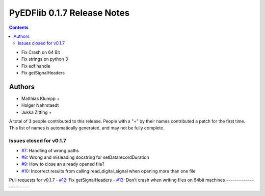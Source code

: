 ==============================
PyEDFlib 0.1.7 Release Notes
==============================

.. contents::

- Fix Crash on 64 Bit
- Fix strings on python 3
- Fix edf handle
- Fix getSignalHeaders

Authors
=======

* Matthias Klumpp +
* Holger Nahrstaedt
* Jukka Zitting +


A total of 3 people contributed to this release.
People with a "+" by their names contributed a patch for the first time.
This list of names is automatically generated, and may not be fully
complete.

Issues closed for v0.1.7
------------------------
- `#7 <github.com/holgern/pyedflib/issues/7>`__: Handling of wrong paths 
- `#8 <github.com/holgern/pyedflib/issues/8>`__: Wrong and misleading docstring for setDatarecordDuration 
- `#9 <github.com/holgern/pyedflib/issues/9>`__: How to close an already opened file?
- `#10 <github.com/holgern/pyedflib/issues/10>`__: Incorrect results from calling read_digital_signal when opening more than one file 



Pull requests for v0.1.7
- `#12 <github.com/holgern/pyedflib/pull/12>`__: Fix getSignalHeaders
- `#13 <github.com/holgern/pyedflib/pull/13>`__: Don't crash when writing files on 64bit machines 
------------------------